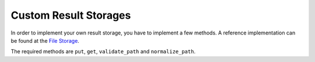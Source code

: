 Custom Result Storages
======================

In order to implement your own result storage, you have to implement a
few methods. A reference implementation can be found at the `File
Storage <https://github.com/thumbor/thumbor/blob/master/thumbor/result_storages/file_storage.py>`__.

The required methods are ``put``, ``get``, ``validate_path`` and
``normalize_path``.
